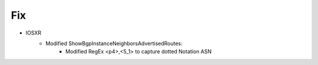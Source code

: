 --------------------------------------------------------------------------------
                            Fix
--------------------------------------------------------------------------------
* IOSXR
    * Modified ShowBgpInstanceNeighborsAdvertisedRoutes:
        * Modified RegEx <p4>,<5_1> to capture dotted Notation ASN

